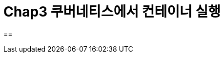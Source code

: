 = Chap3 쿠버네티스에서 컨테이너 실행
:image-url1: https://cdn.jsdelivr.net/gh/jeon3029/learning_container@master/kube/img/img2_1.png

== 


